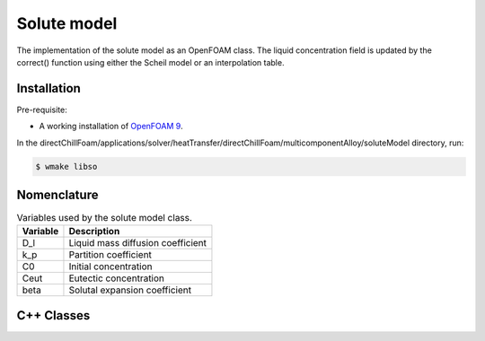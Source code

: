 Solute model
============

The implementation of the solute model as an OpenFOAM class. The liquid concentration field is updated by the correct() function using either the Scheil model or an interpolation table.

Installation
------------

Pre-requisite:  

* A working installation of `OpenFOAM 9 <https://openfoam.org/release/9/>`_.

In the directChillFoam/applications/solver/heatTransfer/directChillFoam/multicomponentAlloy/soluteModel directory, run:

.. code-block:: console
  
  $ wmake libso

Nomenclature
------------

.. table:: Variables used by the solute model class.
  :widths: auto

  +-----------------+--------------------------------------------------+
  | Variable        | Description                                      |
  +=================+==================================================+
  | D_l             | Liquid mass diffusion coefficient                |
  +-----------------+--------------------------------------------------+
  | k_p             | Partition coefficient                            |
  +-----------------+--------------------------------------------------+
  | C0              | Initial concentration                            |
  +-----------------+--------------------------------------------------+
  | Ceut            | Eutectic concentration                           |
  +-----------------+--------------------------------------------------+
  | beta            | Solutal expansion coefficient                    |
  +-----------------+--------------------------------------------------+

C++ Classes
-----------

.. doxygenclass:: Foam::soluteModel
  :members:
